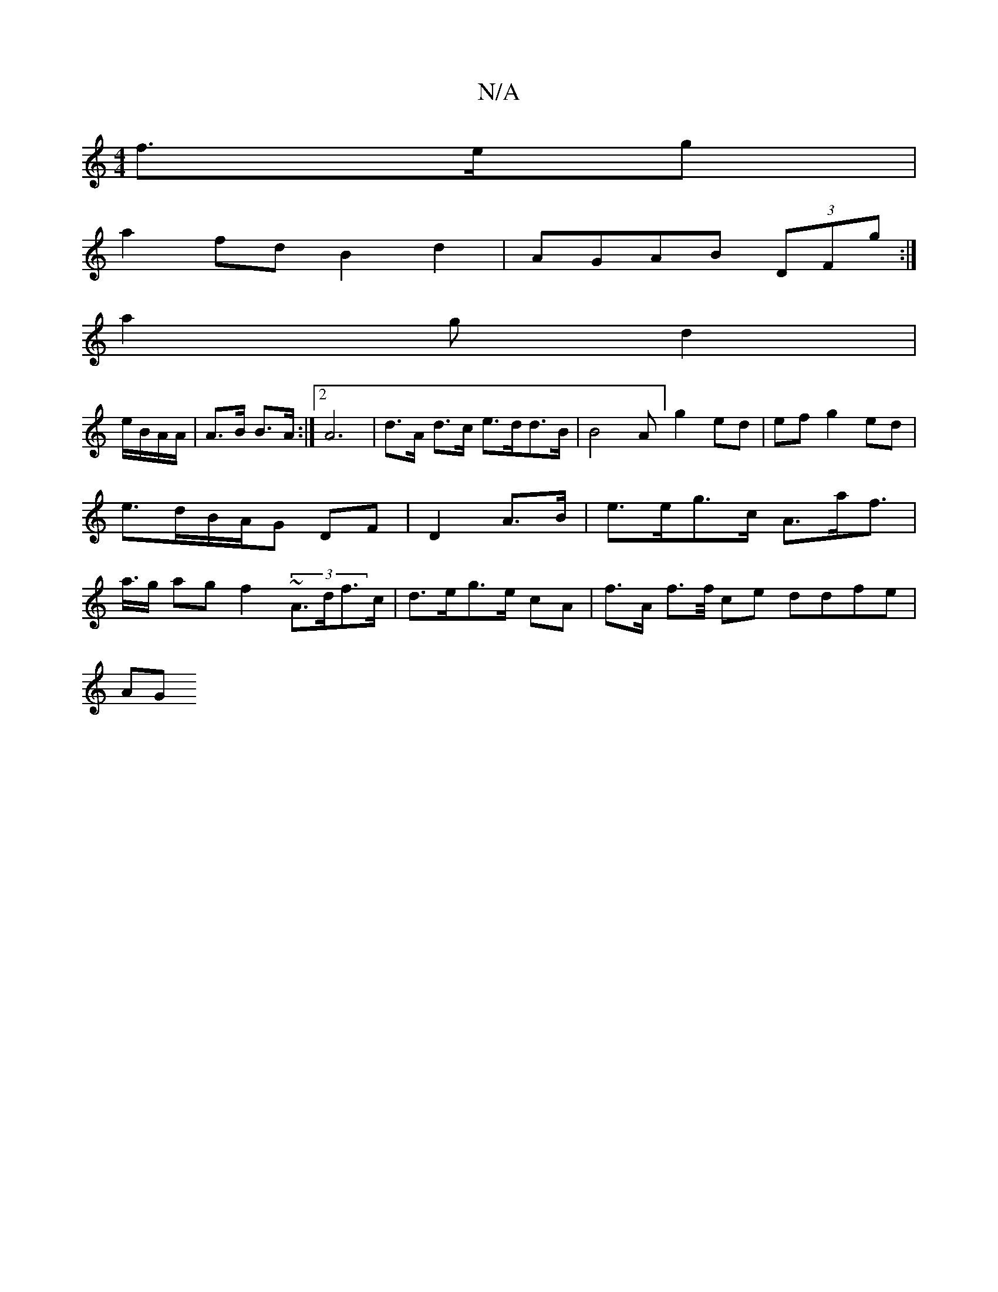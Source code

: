 X:1
T:N/A
M:4/4
R:N/A
K:Cmajor
/ f>eg|
a2 fd B2 d2|AGAB (3DFg:|
a2 g d2 |
e/B/A/A/ | A>B B>A :|2 A6 | d>A d>c e>dd>B | B4A]-g2 ed| efg2 ed | e>dB/A/G DF|D2 A>B | e>eg>c A>af>| a>g ag f2 (3~A>df>c | d>eg>e cA | f>A f>f/ ce ddfe |
AG